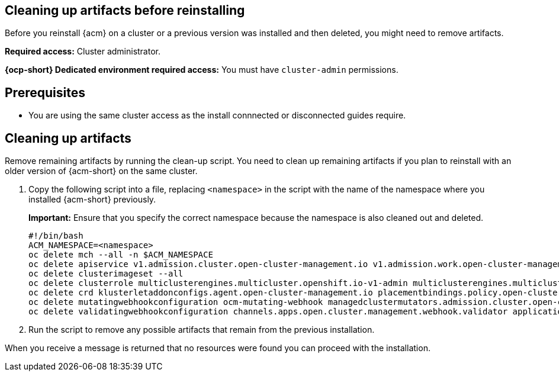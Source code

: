 [#cleanup-reinstall]
== Cleaning up artifacts before reinstalling

Before you reinstall {acm} on a cluster or a previous version was installed and then deleted, you might need to remove artifacts.
//how do they know if they need to remove artifacts?

**Required access:** Cluster administrator. 

**{ocp-short} Dedicated environment required access:** You must have `cluster-admin` permissions.

[#prereqs-reinstall]
== Prerequisites

- You are using the same cluster access as the install connnected or disconnected guides require.
//need some clarity on this line and are there any other prereqs?

[#cleanup-artifacts]
== Cleaning up artifacts

Remove remaining artifacts by running the clean-up script. You need to clean up remaining artifacts if you plan to reinstall with an older version of {acm-short} on the same cluster. 

. Copy the following script into a file, replacing `<namespace>` in the script with the name of the namespace where you installed {acm-short} previously. 

+
*Important:* Ensure that you specify the correct namespace because the namespace is also cleaned out and deleted.

+
[source,bash]
----
#!/bin/bash
ACM_NAMESPACE=<namespace>
oc delete mch --all -n $ACM_NAMESPACE
oc delete apiservice v1.admission.cluster.open-cluster-management.io v1.admission.work.open-cluster-management.io
oc delete clusterimageset --all
oc delete clusterrole multiclusterengines.multicluster.openshift.io-v1-admin multiclusterengines.multicluster.openshift.io-v1-crdview multiclusterengines.multicluster.openshift.io-v1-edit multiclusterengines.multicluster.openshift.io-v1-view open-cluster-management:addons:application-manager open-cluster-management:admin-aggregate open-cluster-management:cert-policy-controller-hub open-cluster-management:cluster-manager-admin-aggregate open-cluster-management:config-policy-controller-hub open-cluster-management:edit-aggregate open-cluster-management:iam-policy-controller-hub open-cluster-management:policy-framework-hub open-cluster-management:view-aggregate
oc delete crd klusterletaddonconfigs.agent.open-cluster-management.io placementbindings.policy.open-cluster-management.io policies.policy.open-cluster-management.io userpreferences.console.open-cluster-management.io discoveredclusters.discovery.open-cluster-management.io discoveryconfigs.discovery.open-cluster-management.io
oc delete mutatingwebhookconfiguration ocm-mutating-webhook managedclustermutators.admission.cluster.open-cluster-management.io multicluster-observability-operator
oc delete validatingwebhookconfiguration channels.apps.open.cluster.management.webhook.validator application-webhook-validator multiclusterhub-operator-validating-webhook ocm-validating-webhook multicluster-observability-operator multiclusterengines.multicluster.openshift.io
----

. Run the script to remove any possible artifacts that remain from the previous installation. 

When you receive a message is returned that no resources were found you can proceed with the installation.
